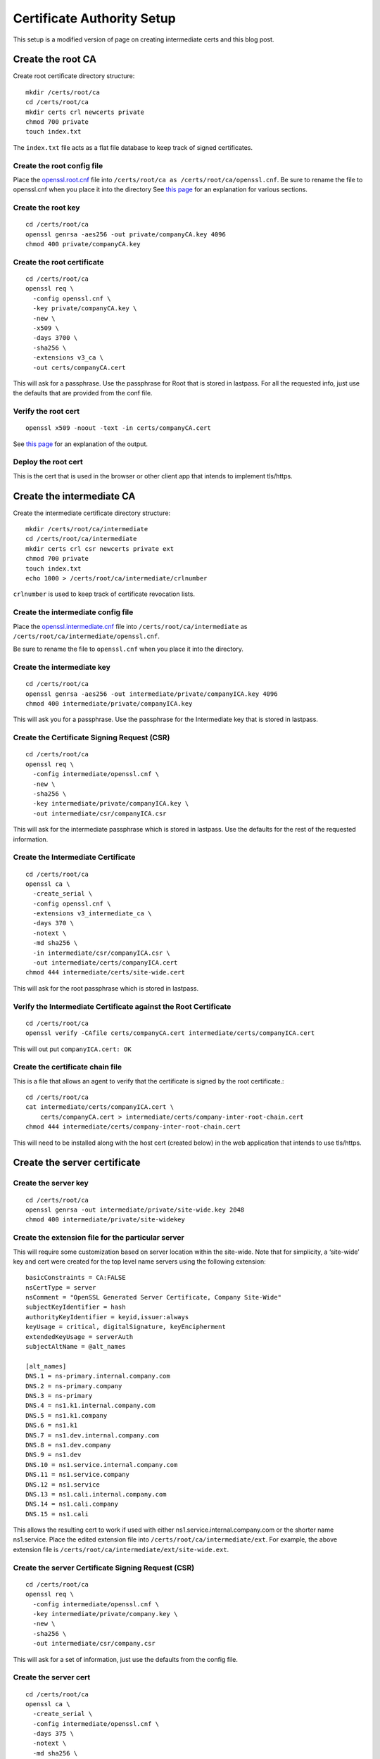 Certificate Authority Setup
===========================

This setup is a modified version of page on creating intermediate
certs and this blog post.

Create the root CA
------------------

Create root certificate directory structure::

  mkdir /certs/root/ca
  cd /certs/root/ca
  mkdir certs crl newcerts private
  chmod 700 private
  touch index.txt

The ``index.txt`` file acts as a flat file database to keep track of
signed certificates.

Create the root config file
~~~~~~~~~~~~~~~~~~~~~~~~~~~

Place the `openssl.root.cnf <https://github.com/luke-powers/misc/blob/master/documentation/openssl.root.cnf>`_ file into ``/certs/root/ca as
/certs/root/ca/openssl.cnf``. Be sure to rename the file to
openssl.cnf when you place it into the directory See `this page
<https://jamielinux.com/docs/openssl-certificate-authority/create-the-root-pair.html#prepare-the-configuration-file>`_
for an explanation for various sections.

Create the root key
~~~~~~~~~~~~~~~~~~~

::

   cd /certs/root/ca
   openssl genrsa -aes256 -out private/companyCA.key 4096
   chmod 400 private/companyCA.key

Create the root certificate
~~~~~~~~~~~~~~~~~~~~~~~~~~~

::

  cd /certs/root/ca
  openssl req \
    -config openssl.cnf \
    -key private/companyCA.key \
    -new \
    -x509 \
    -days 3700 \
    -sha256 \
    -extensions v3_ca \
    -out certs/companyCA.cert

This will ask for a passphrase. Use the passphrase for Root that is
stored in lastpass. For all the requested info, just use the defaults
that are provided from the conf file.

Verify the root cert
~~~~~~~~~~~~~~~~~~~~

::

   openssl x509 -noout -text -in certs/companyCA.cert

See `this page <https://jamielinux.com/docs/openssl-certificate-authority/create-the-root-pair.html#verify-the-root-certificate>`_ for an explanation of the output.

Deploy the root cert
~~~~~~~~~~~~~~~~~~~~

This is the cert that is used in the browser or other client app that
intends to implement tls/https.

Create the intermediate CA
--------------------------

Create the intermediate certificate directory structure::

  mkdir /certs/root/ca/intermediate
  cd /certs/root/ca/intermediate
  mkdir certs crl csr newcerts private ext
  chmod 700 private
  touch index.txt
  echo 1000 > /certs/root/ca/intermediate/crlnumber

``crlnumber`` is used to keep track of certificate revocation lists.

Create the intermediate config file
~~~~~~~~~~~~~~~~~~~~~~~~~~~~~~~~~~~

Place the `openssl.intermediate.cnf <https://github.com/luke-powers/misc/blob/master/documentation/openssl.intermediate.cnf>`_ file into ``/certs/root/ca/intermediate`` as ``/certs/root/ca/intermediate/openssl.cnf``.

Be sure to rename the file to ``openssl.cnf`` when you place it into
the directory.

Create the intermediate key
~~~~~~~~~~~~~~~~~~~~~~~~~~~
::

  cd /certs/root/ca
  openssl genrsa -aes256 -out intermediate/private/companyICA.key 4096
  chmod 400 intermediate/private/companyICA.key

This will ask you for a passphrase. Use the passphrase for the
Intermediate key that is stored in lastpass.

Create the Certificate Signing Request (CSR)
~~~~~~~~~~~~~~~~~~~~~~~~~~~~~~~~~~~~~~~~~~~~
::

  cd /certs/root/ca
  openssl req \
    -config intermediate/openssl.cnf \
    -new \
    -sha256 \
    -key intermediate/private/companyICA.key \
    -out intermediate/csr/companyICA.csr

This will ask for the intermediate passphrase which is stored in
lastpass. Use the defaults for the rest of the requested information.

Create the Intermediate Certificate
~~~~~~~~~~~~~~~~~~~~~~~~~~~~~~~~~~~
::

   cd /certs/root/ca
   openssl ca \
     -create_serial \
     -config openssl.cnf \
     -extensions v3_intermediate_ca \
     -days 370 \
     -notext \
     -md sha256 \
     -in intermediate/csr/companyICA.csr \
     -out intermediate/certs/companyICA.cert
   chmod 444 intermediate/certs/site-wide.cert

This will ask for the root passphrase which is stored in lastpass.

Verify the Intermediate Certificate against the Root Certificate
~~~~~~~~~~~~~~~~~~~~~~~~~~~~~~~~~~~~~~~~~~~~~~~~~~~~~~~~~~~~~~~~
::

  cd /certs/root/ca
  openssl verify -CAfile certs/companyCA.cert intermediate/certs/companyICA.cert

This will out put ``companyICA.cert: OK``

Create the certificate chain file
~~~~~~~~~~~~~~~~~~~~~~~~~~~~~~~~~

This is a file that allows an agent to verify that the certificate is
signed by the root certificate.::

  cd /certs/root/ca
  cat intermediate/certs/companyICA.cert \
      certs/companyCA.cert > intermediate/certs/company-inter-root-chain.cert
  chmod 444 intermediate/certs/company-inter-root-chain.cert

This will need to be installed along with the host cert (created
below) in the web application that intends to use tls/https.

Create the server certificate
-----------------------------

Create the server key
~~~~~~~~~~~~~~~~~~~~~
::

  cd /certs/root/ca
  openssl genrsa -out intermediate/private/site-wide.key 2048
  chmod 400 intermediate/private/site-widekey

Create the extension file for the particular server
~~~~~~~~~~~~~~~~~~~~~~~~~~~~~~~~~~~~~~~~~~~~~~~~~~~

This will require some customization based on server location within
the site-wide. Note that for simplicity, a ‘site-wide’ key and cert were
created for the top level name servers using the following extension::

  basicConstraints = CA:FALSE
  nsCertType = server
  nsComment = "OpenSSL Generated Server Certificate, Company Site-Wide"
  subjectKeyIdentifier = hash
  authorityKeyIdentifier = keyid,issuer:always
  keyUsage = critical, digitalSignature, keyEncipherment
  extendedKeyUsage = serverAuth
  subjectAltName = @alt_names

  [alt_names]
  DNS.1 = ns-primary.internal.company.com
  DNS.2 = ns-primary.company
  DNS.3 = ns-primary
  DNS.4 = ns1.k1.internal.company.com
  DNS.5 = ns1.k1.company
  DNS.6 = ns1.k1
  DNS.7 = ns1.dev.internal.company.com
  DNS.8 = ns1.dev.company
  DNS.9 = ns1.dev
  DNS.10 = ns1.service.internal.company.com
  DNS.11 = ns1.service.company
  DNS.12 = ns1.service
  DNS.13 = ns1.cali.internal.company.com
  DNS.14 = ns1.cali.company
  DNS.15 = ns1.cali

This allows the resulting cert to work if used with either
ns1.service.internal.company.com or the shorter name
ns1.service. Place the edited extension file into
``/certs/root/ca/intermediate/ext``. For example, the above extension
file is ``/certs/root/ca/intermediate/ext/site-wide.ext``.

Create the server Certificate Signing Request (CSR)
~~~~~~~~~~~~~~~~~~~~~~~~~~~~~~~~~~~~~~~~~~~~~~~~~~~
::

  cd /certs/root/ca
  openssl req \
    -config intermediate/openssl.cnf \
    -key intermediate/private/company.key \
    -new \
    -sha256 \
    -out intermediate/csr/company.csr

This will ask for a set of information, just use the defaults from the
config file.


Create the server cert
~~~~~~~~~~~~~~~~~~~~~~
::

  cd /certs/root/ca
  openssl ca \
    -create_serial \
    -config intermediate/openssl.cnf \
    -days 375 \
    -notext \
    -md sha256 \
    -in intermediate/csr/site-wide.csr \
    -out intermediate/certs/site-wide.cert \
    -extfile intermediate/ext/site-wide.ext
  chmod 444 intermediate/certs/site-wide.cert

This will ask for a set of information, just use the defaults from the
config file.

Verify the cert
~~~~~~~~~~~~~~~
::

  openssl x509 -noout -text -in intermediate/certs/site-wide.cert

The issuer should be the info for the intermediate CA. The subject
should be the info for the certificate itself.

Deploy the server cert
~~~~~~~~~~~~~~~~~~~~~~

Three files need to be installed into whichever webserver is being used

* company-inter-root-chain.cert
* site-wide.key
* site-wide.cert

Done.
